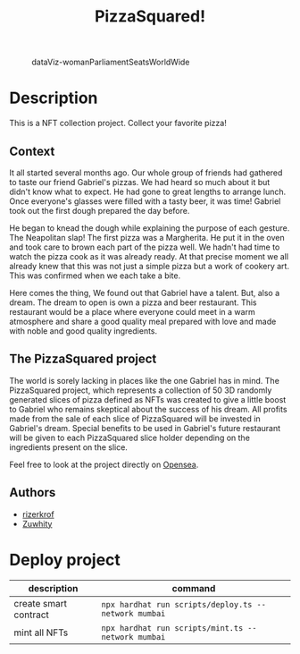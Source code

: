 #+title: PizzaSquared!
#+STARTUP: inlineimages nofold

#+CAPTION: dataViz-womanParliamentSeatsWorldWide
#+NAME:   fig:Sdv-wpsww
[[./assets/readmeImages/previewDisplay.png]]

* Table of Contents :TOC_3:noexport:
- [[#description][Description]]
  - [[#context][Context]]
  - [[#the-pizzasquared-project][The PizzaSquared project]]
  - [[#authors][Authors]]
- [[#deploy-project][Deploy project]]

* Description
This is a NFT collection project. Collect your favorite pizza!
** Context
It all started several months ago. Our whole group of friends had gathered to taste our friend Gabriel's pizzas. We had heard so much about it but didn't know what to expect. He had gone to great lengths to arrange lunch. Once everyone's glasses were filled with a tasty beer, it was time! Gabriel took out the first dough prepared the day before.

He began to knead the dough while explaining the purpose of each gesture. The Neapolitan slap! The first pizza was a Margherita. He put it in the oven and took care to brown each part of the pizza well. We hadn't had time to watch the pizza cook as it was already ready. At that precise moment we all already knew that this was not just a simple pizza but a work of cookery art. This was confirmed when we each take a bite.

Here comes the thing, We found out that Gabriel have a talent. But, also a dream. The dream to open is own a pizza and beer restaurant. This restaurant would be a place where everyone could meet in a warm atmosphere and share a good quality meal prepared with love and made with noble and good quality ingredients.

** The PizzaSquared project
The world is sorely lacking in places like the one Gabriel has in mind. The PizzaSquared project, which represents a collection of 50 3D randomly generated slices of pizza defined as NFTs was created to give a little boost to Gabriel who remains skeptical about the success of his dream. All profits made from the sale of each slice of PizzaSquared will be invested in Gabriel's dream. Special benefits to be used in Gabriel's future restaurant will be given to each PizzaSquared slice holder depending on the ingredients present on the slice.

Feel free to look at the project directly on [[https://testnets.opensea.io/collection/pizza-squared-1][Opensea]].

** Authors
+ [[https://github.com/rizerkrof][rizerkrof]]
+ [[https://github.com/Zuwhity][Zuwhity]]

* Deploy project
| description           | command                                            |
|-----------------------+----------------------------------------------------|
| create smart contract | ~npx hardhat run scripts/deploy.ts --network mumbai~ |
| mint all NFTs         | ~npx hardhat run scripts/mint.ts --network mumbai~   |

